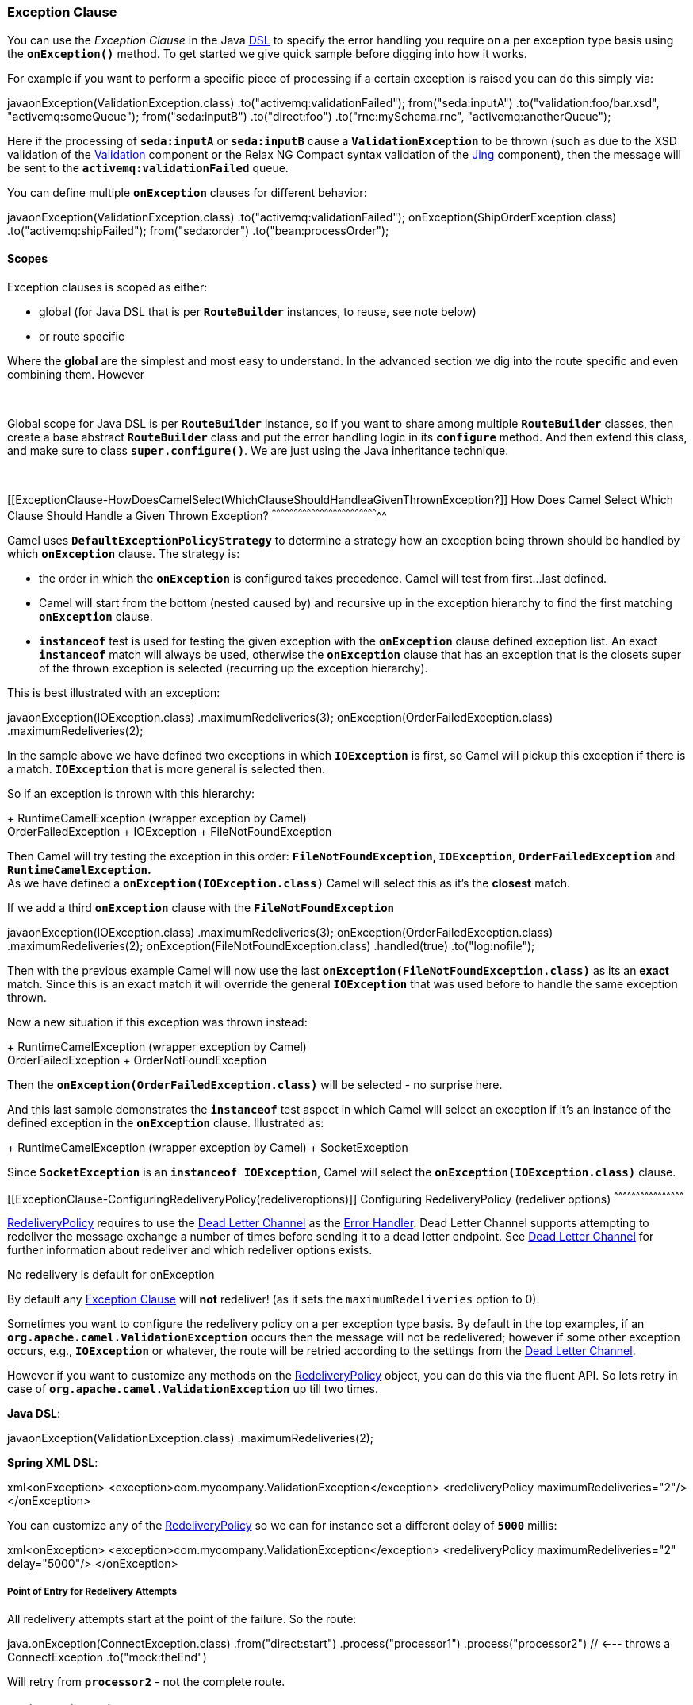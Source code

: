 [[ConfluenceContent]]
 

[[ExceptionClause-ExceptionClause]]
Exception Clause
~~~~~~~~~~~~~~~~

You can use the _Exception Clause_ in the Java link:dsl.html[DSL] to
specify the error handling you require on a per exception type basis
using the *`onException()`* method. To get started we give quick sample
before digging into how it works.

For example if you want to perform a specific piece of processing if a
certain exception is raised you can do this simply via:

javaonException(ValidationException.class)
.to("activemq:validationFailed"); from("seda:inputA")
.to("validation:foo/bar.xsd", "activemq:someQueue"); from("seda:inputB")
.to("direct:foo") .to("rnc:mySchema.rnc", "activemq:anotherQueue");

Here if the processing of *`seda:inputA`* or *`seda:inputB`* cause
a *`ValidationException`* to be thrown (such as due to the XSD
validation of the link:validation.html[Validation] component or the
Relax NG Compact syntax validation of the link:jing.html[Jing]
component), then the message will be sent to the
*`activemq:validationFailed`* queue.

You can define multiple *`onException`* clauses for different behavior:

javaonException(ValidationException.class)
.to("activemq:validationFailed"); onException(ShipOrderException.class)
.to("activemq:shipFailed"); from("seda:order") .to("bean:processOrder");

[[ExceptionClause-Scopes]]
Scopes
^^^^^^

Exception clauses is scoped as either:

* global (for Java DSL that is per *`RouteBuilder`* instances, to reuse,
see note below)
* or route specific

Where the *global* are the simplest and most easy to understand. In the
advanced section we dig into the route specific and even combining them.
However

 

Global scope for Java DSL is per *`RouteBuilder`* instance, so if you
want to share among multiple *`RouteBuilder`* classes, then create a
base abstract *`RouteBuilder`* class and put the error handling logic in
its *`configure`* method. And then extend this class, and make sure to
class *`super.configure()`*. We are just using the Java inheritance
technique.

 

[[ExceptionClause-HowDoesCamelSelectWhichClauseShouldHandleaGivenThrownException?]]
How Does Camel Select Which Clause Should Handle a Given Thrown
Exception?
^^^^^^^^^^^^^^^^^^^^^^^^^^^^^^^^^^^^^^^^^^^^^^^^^^^^^^^^^^^^^^^^^^^^^^^^^^

Camel uses *`DefaultExceptionPolicyStrategy`* to determine a strategy
how an exception being thrown should be handled by which *`onException`*
clause. The strategy is:

* the order in which the *`onException`* is configured takes precedence.
Camel will test from first...last defined.
* Camel will start from the bottom (nested caused by) and recursive up
in the exception hierarchy to find the first matching *`onException`*
clause.
* *`instanceof`* test is used for testing the given exception with the
*`onException`* clause defined exception list. An exact *`instanceof`*
match will always be used, otherwise the *`onException`* clause that has
an exception that is the closets super of the thrown exception is
selected (recurring up the exception hierarchy).

This is best illustrated with an exception:

javaonException(IOException.class) .maximumRedeliveries(3);
onException(OrderFailedException.class) .maximumRedeliveries(2);

In the sample above we have defined two exceptions in
which *`IOException`* is first, so Camel will pickup this exception if
there is a match. *`IOException`* that is more general is selected then.

So if an exception is thrown with this hierarchy:

+ RuntimeCamelException (wrapper exception by Camel) +
OrderFailedException + IOException + FileNotFoundException

Then Camel will try testing the exception in this order:
*`FileNotFoundException`, `IOException`*, *`OrderFailedException`* and
*`RuntimeCamelException`.* +
As we have defined a *`onException(IOException.class)`* Camel will
select this as it's the *closest* match.

If we add a third *`onException`* clause with the
*`FileNotFoundException`*

javaonException(IOException.class) .maximumRedeliveries(3);
onException(OrderFailedException.class) .maximumRedeliveries(2);
onException(FileNotFoundException.class) .handled(true)
.to("log:nofile");

Then with the previous example Camel will now use the last
*`onException(FileNotFoundException.class)`* as its an *exact* match.
Since this is an exact match it will override the
general *`IOException`* that was used before to handle the same
exception thrown.

Now a new situation if this exception was thrown instead:

+ RuntimeCamelException (wrapper exception by Camel) +
OrderFailedException + OrderNotFoundException

Then the *`onException(OrderFailedException.class)`* will be selected -
no surprise here.

And this last sample demonstrates the *`instanceof`* test aspect in
which Camel will select an exception if it's an instance of the defined
exception in the *`onException`* clause. Illustrated as:

+ RuntimeCamelException (wrapper exception by Camel) + SocketException

Since *`SocketException`* is an *`instanceof IOException`*, Camel will
select the *`onException(IOException.class)`* clause.

[[ExceptionClause-ConfiguringRedeliveryPolicy(redeliveroptions)]]
Configuring RedeliveryPolicy (redeliver options)
^^^^^^^^^^^^^^^^^^^^^^^^^^^^^^^^^^^^^^^^^^^^^^^^

http://camel.apache.org/maven/current/camel-core/apidocs/org/apache/camel/processor/RedeliveryPolicy.html[RedeliveryPolicy]
requires to use the link:dead-letter-channel.html[Dead Letter Channel]
as the link:error-handler.html[Error Handler]. Dead Letter Channel
supports attempting to redeliver the message exchange a number of times
before sending it to a dead letter endpoint. See
link:dead-letter-channel.html[Dead Letter Channel] for further
information about redeliver and which redeliver options exists.

No redelivery is default for onException

By default any link:exception-clause.html[Exception Clause] will *not*
redeliver! (as it sets the `maximumRedeliveries` option to 0).

Sometimes you want to configure the redelivery policy on a per exception
type basis. By default in the top examples, if an
*`org.apache.camel.ValidationException`* occurs then the message will
not be redelivered; however if some other exception occurs, e.g.,
*`IOException`* or whatever, the route will be retried according to the
settings from the link:dead-letter-channel.html[Dead Letter Channel].

However if you want to customize any methods on the
http://camel.apache.org/maven/current/camel-core/apidocs/org/apache/camel/processor/RedeliveryPolicy.html[RedeliveryPolicy]
object, you can do this via the fluent API. So lets retry in case
of *`org.apache.camel.ValidationException`* up till two times.

*Java DSL*:

javaonException(ValidationException.class) .maximumRedeliveries(2);

*Spring XML DSL*:

xml<onException>
<exception>com.mycompany.ValidationException</exception>
<redeliveryPolicy maximumRedeliveries="2"/> </onException>

You can customize any of the
http://camel.apache.org/maven/current/camel-core/apidocs/org/apache/camel/processor/RedeliveryPolicy.html[RedeliveryPolicy]
so we can for instance set a different delay of *`5000`* millis:

xml<onException>
<exception>com.mycompany.ValidationException</exception>
<redeliveryPolicy maximumRedeliveries="2" delay="5000"/> </onException>

[[ExceptionClause-PointofEntryforRedeliveryAttempts]]
Point of Entry for Redelivery Attempts
++++++++++++++++++++++++++++++++++++++

All redelivery attempts start at the point of the failure. So the route:

java.onException(ConnectException.class) .from("direct:start")
.process("processor1") .process("processor2") // <--- throws a
ConnectException .to("mock:theEnd")

Will retry from *`processor2`* - not the complete route.

[[ExceptionClause-ReusingRedeliveryPolicy]]
Reusing RedeliveryPolicy
++++++++++++++++++++++++

*Available as of Camel 1.5.1 or later* +
You can reference a *`RedeliveryPolicy`* so you can reuse existing
configurations and use standard spring bean style configuration that
supports property placeholders.

xml<bean id="myRedeliveryPolicy"
class="org.apache.camel.processor.RedeliveryPolicy"> <property
name="maximumRedeliveries" value="$\{myprop.max}"/> </bean> <!-- here we
reference our redelivery policy defined above --> <onException
redeliveryPolicyRef="myRedeliveryPolicy"> <!-- you can define multiple
exceptions just adding more exception elements as show below -->
<exception>com.mycompany.MyFirstException</exception>
<exception>com.mycompany.MySecondException</exception> </onException>

[[ExceptionClause-AsynchronousDelayedRedelivery]]
Asynchronous Delayed Redelivery
^^^^^^^^^^^^^^^^^^^^^^^^^^^^^^^

*Available as of Camel 2.4*

From *Camel 2.4*: Camel has a feature to *not block* while waiting for a
delayed redelivery to occur. However if you use transacted routes then
Camel will block as its mandated by the transaction manager to execute
all the work in the same thread context. You can enable the non blocking
asynchronous behavior by the *`asyncDelayedRedelivery`* option. This
option can be set on the *`errorHandler`*, *`onException`* or the
redelivery policies.

By default the error handler will create and use a scheduled thread pool
to trigger redelivery in the future. From *Camel 2.8*: you can configure
the *`executorServiceRef`* on the link:error-handler.html[Error Handler]
to indicate a reference to either a shared thread pool you can enlist in
the registry, or a thread pool profile in case you want to be able to
control pool settings.

[[ExceptionClause-CatchingMultipleExceptions]]
Catching Multiple Exceptions
^^^^^^^^^^^^^^^^^^^^^^^^^^^^

*Available as of Camel 1.5*

In Camel 1.5 the *exception* clauses has been renamed to *`onException`*
and it also supports multiple exception classes:

javaonException(MyBusinessException.class,
MyOtherBusinessException.class) .maximumRedeliveries(2)
.to("activemq:businessFailed");

And in Spring DSL you just add another exception element:

xml<onException>
<exception>com.mycompany.MyBusinessException</exception>
<exception>com.mycompany.MyOtherBusinessException</exception>
<redeliveryPolicy maximumRedeliveries="2"/> <to
uri="activemq:businessFailed"/> </onException>

[[ExceptionClause-UsingaProcessorasaFailureHandler]]
Using a Processor as a Failure Handler
^^^^^^^^^^^^^^^^^^^^^^^^^^^^^^^^^^^^^^

We want to handle certain exceptions specially so we add
a *`onException`* clause for that
exception.\{snippet:id=e1|lang=java|url=camel/trunk/camel-core/src/test/java/org/apache/camel/processor/onexception/OnExceptionProcessorInspectCausedExceptionTest.java}So
what happens is that whenever a *`MyFunctionalException`* is thrown it
is being routed to our processor *`MyFunctionFailureHandler`*. So you
can say that the exchange is diverted when a *`MyFunctionalException`*
is thrown during processing. It's important to distinct this as perfect
valid. The default redelivery policy from the
link:dead-letter-channel.html[Dead Letter Channel] will not kick in, so
our processor receives the Exchange directly, without any redeliver
attempted. In our processor we need to determine what to do. Camel
regards the Exchange as *failure handled*. So our processor is the end
of the route. So lets look the code for our
processor.\{snippet:id=e2|lang=java|url=camel/trunk/camel-core/src/test/java/org/apache/camel/processor/onexception/OnExceptionProcessorInspectCausedExceptionTest.java}Notice
how we get the *caused by* exception using a property on the Exchange.
This is where Camel stores any caught exception during processing. So
you can fetch this property and check what the exception message and do
what you want. In the code above we just route it to a mock endpoint
using a producer template from Exchange.

[[ExceptionClause-MarkingExceptionsasHandled]]
Marking Exceptions as Handled
~~~~~~~~~~~~~~~~~~~~~~~~~~~~~

*Available as of Camel 1.5*

Continued

See also the section _Handle and continue exceptions_ below

Using *`onException`* to handle known exceptions is a very powerful
feature in Camel. However prior to Camel 1.5 you could not mark the
exception as being handled, so the caller would still receive the caused
exception as a response. In Camel 1.5 you can now change this behavior
with the new *handle* DSL. The handle is a
link:predicate.html[Predicate] that is overloaded to accept three types
of parameters:

* Boolean
* link:predicate.html[Predicate]
* link:expression.html[Expression] that will be evaluates as a
link:predicate.html[Predicate] using this rule set: If the expressions
returns a Boolean its used directly. For any other response its regarded
as `true` if the response is `not null`.

For instance to mark all *`ValidationException`* as being handled we can
do this:

javaonException(ValidationException) .handled(true);

[[ExceptionClause-ExampleUsingHandled]]
Example Using Handled
^^^^^^^^^^^^^^^^^^^^^

In this route below we want to do special handling of
all *`OrderFailedException`* as we want to return a customized response
to the caller. First we setup our routing
as:\{snippet:id=e1|lang=java|url=camel/trunk/camel-core/src/test/java/org/apache/camel/processor/DeadLetterChannelHandledExampleTest.java}Then
we have our service beans that is just plain POJO demonstrating how you
can use link:bean-integration.html[Bean Integration] in Camel to avoid
being tied to the Camel
API:\{snippet:id=e2|lang=java|url=camel/trunk/camel-core/src/test/java/org/apache/camel/processor/DeadLetterChannelHandledExampleTest.java}And
finally the exception that is being thrown is just a regular
exception:\{snippet:id=e3|lang=java|url=camel/trunk/camel-core/src/test/java/org/apache/camel/processor/DeadLetterChannelHandledExampleTest.java}So
what happens?

If we sent an order that is being processed OK then the caller will
receive an Exchange as reply containing *`Order OK`* as the payload and
*`orderid=123`* in a header.

If the order could *not* be processed and thus
an *`OrderFailedException`* was thrown the caller will *not* receive
this exception (as opposed to in Camel 1.4, where the caller received
the *`OrderFailedException`*) but our customized response that we have
fabricated in the *`orderFailed`* method in our *`OrderService`*. So the
caller receives an Exchange with the payload *`Order ERROR`* and a
*`orderid=failed`* in a header.

[[ExceptionClause-UsingHandledwithSpringDSL]]
Using Handled with Spring DSL
^^^^^^^^^^^^^^^^^^^^^^^^^^^^^

The same route as above in Spring
DSL:\{snippet:id=e1|lang=xml|url=camel/trunk/components/camel-spring/src/test/resources/org/apache/camel/spring/processor/onexception/deadLetterChannelHandledExampleTest.xml}

[[ExceptionClause-HandlingandSendingaFixedResponseBacktotheClient]]
Handling and Sending a Fixed Response Back to the Client
^^^^^^^^^^^^^^^^^^^^^^^^^^^^^^^^^^^^^^^^^^^^^^^^^^^^^^^^

In the route above we handled the exception but routed it to a different
endpoint. What if you need to alter the response and send a fixed
response back to the original caller (the client). No secret here just
do as you do in normal Camel routing, use
link:message-translator.html[transform] to set the response, as shown in
the sample
below:\{snippet:id=e1|lang=java|url=camel/trunk/camel-core/src/test/java/org/apache/camel/processor/onexception/OnExceptionHandleAndTransformTest.java}We
modify the sample slightly to return the original caused exception
message instead of the fixed text
Sorry:\{snippet:id=e2|lang=java|url=camel/trunk/camel-core/src/test/java/org/apache/camel/processor/onexception/OnExceptionHandleAndTransformTest.java}And
we can use the link:simple.html[Simple] language to set a readable error
message with the caused exception
message:\{snippet:id=e3|lang=java|url=camel/trunk/camel-core/src/test/java/org/apache/camel/processor/onexception/OnExceptionHandleAndTransformTest.java}

[[ExceptionClause-HandleandContinueExceptions]]
Handle and Continue Exceptions
~~~~~~~~~~~~~~~~~~~~~~~~~~~~~~

*Available as of Camel 2.3*

In Camel 2.3 we introduced a new option `continued` which allows you to
both *`handle`* and *`continue`* routing in the original route as if the
exception did not occur.

For example: to ignore and continue when the *`IDontCareException`* was
thrown we can do this:

onException(IDontCareException).continued(true);

You can maybe compare continued with a having a *`try ... catch`* block
around each step and then just ignore the exception. Using continued
makes it easier in Camel as you otherwise had to use
link:try-catch-finally.html[Try Catch Finally] style for this kind of
use case.

[[ExceptionClause-ExampleUsingcontinued]]
Example Using continued
^^^^^^^^^^^^^^^^^^^^^^^

In this route below we want to do special handling of
all *`IllegalArgumentException`* as we just want to continue
routing.\{snippet:id=e1|lang=java|url=camel/trunk/camel-core/src/test/java/org/apache/camel/processor/onexception/OnExceptionContinueTest.java}And
the same example in Spring
XML:\{snippet:id=e1|lang=xml|url=camel/trunk/components/camel-spring/src/test/resources/org/apache/camel/spring/processor/onexception/OnExceptionContinueTest.xml}

[[ExceptionClause-WhatistheDifferenceBetweenHandledandContinued?]]
What is the Difference Between Handled and Continued?
^^^^^^^^^^^^^^^^^^^^^^^^^^^^^^^^^^^^^^^^^^^^^^^^^^^^^

If handled is true, then the thrown exception will be _handled_ and
Camel will *not* continue routing in the original route, but break out.
However you can configure a route in the *`onException`* which will be
used instead. You use this route if you need to create some custom
response message back to the caller, or do any other processing because
that exception was thrown.

If continued is true, then Camel will catch the exception and in fact
just ignore it and continue routing in the original route. However if
you have a route configured in the *`onException`* it will route that
route first, before it will continue routing in the original route.

[[ExceptionClause-UsinguseOriginalMessage]]
Using `useOriginalMessage`
^^^^^^^^^^^^^^^^^^^^^^^^^^

*Available as of Camel 2.0* +
The option *`useOriginalMessage`* is used for routing the original input
body instead of the current body that potential is modified during
routing.

For example: if you have this route:

javafrom("jms:queue:order:input") .to("bean:validateOrder");
.to("bean:transformOrder") .to("bean:handleOrder");

The route listen for JMS messages and validates, transforms and handle
it. During this the link:exchange.html[Exchange] payload is
transformed/modified. So in case something goes wrong and we want to
move the message to another JMS destination, then we can add an
*`onException`*. But when we move the link:exchange.html[Exchange] to
this destination we do not know in which state the message is in. Did
the error happen in before the *`transformOrder`* or after? So to be
sure we want to move the original input message we received from
`jms:queue:order:input`. So we can do this by enabling the
*`useOriginalMessage`* option as shown below:

java// will use original input body onException(MyOrderException.class)
.useOriginalMessage() .handled(true) .to("jms:queue:order:failed");

Then the messages routed to the *`jms:queue:order:failed`* is the
original input. If we want to manually retry we can move the JMS message
from the failed to the input queue, with no problem as the message is
the same as the original we received.

[[ExceptionClause-useOriginalMessagewithSpringDSL]]
`useOriginalMessage` with Spring DSL
++++++++++++++++++++++++++++++++++++

The *`useOriginalMessage`* option is defined as a boolean attribute on
the *`<onException>`* XML tag in Spring DSL. So the definition above
would be:

xml<onException useOriginalMessage="true">
<exception>com.mycompany.MyOrderException</exception>
<handled><constant>true</constant></handled> <to
uri="jms:queue:order:failed"/> </onException>

[[ExceptionClause-AdvancedUsageof]]
Advanced Usage of link:exception-clause.html[Exception Clause]
~~~~~~~~~~~~~~~~~~~~~~~~~~~~~~~~~~~~~~~~~~~~~~~~~~~~~~~~~~~~~~

[[ExceptionClause-UsingGlobalandPerRouteExceptionClauses]]
Using Global and Per Route Exception Clauses
^^^^^^^^^^^^^^^^^^^^^^^^^^^^^^^^^^^^^^^^^^^^

Camel supports quite advanced configuration of exception clauses.

You can define exception clauses either as:

* global
* or route specific

We start off with the sample sample that we change over time. First off
we use only global exception
clauses:\{snippet:id=e1|lang=java|url=camel/trunk/camel-core/src/test/java/org/apache/camel/processor/onexception/OnExceptionRouteTest.java}In
the next sample we change the global exception policies to be pure route
specific.

Must use .end() for route specific exception policies

*Important:* This requires to end the *`onException`* route with
*`.end()`* to indicate where it stops and when the regular route
continues.

\{snippet:id=e1|lang=java|url=camel/trunk/camel-core/src/test/java/org/apache/camel/processor/onexception/OnExceptionSubRouteTest.java}And
now it gets complex as we combine global and route specific exception
policies as we introduce a second route in the
sample:\{snippet:id=e1|lang=java|url=camel/trunk/camel-core/src/test/java/org/apache/camel/processor/onexception/OnExceptionComplexRouteTest.java}Notice
that we can define the same exception *`MyFunctionalException`* in both
routes, but they are configured differently and thus is handled
different depending on the route. You can of course also add a
new *`onException`* to one of the routes so it has an additional
exception policy.

And finally we top this by throwing in a nested error handler as well,
as we add the 3rd route shown
below:\{snippet:id=e1|lang=java|url=camel/trunk/camel-core/src/test/java/org/apache/camel/processor/onexception/OnExceptionComplexWithNestedErrorHandlerRouteTest.java}

Global exception policies and nested error handlers

The sample above with both nested error handlers and both global and per
route exception clauses is a bit advanced. It's important to get the
fact straight that the *global* exception clauses is really global so
they also applies for nested error handlers. So if a
*`MyTechnicalException`* is thrown then it's the global exception policy
that is selected.

[[ExceptionClause-UsingFineGrainedSelectionUsingonWhenPredicate]]
Using Fine Grained Selection Using `onWhen` Predicate
^^^^^^^^^^^^^^^^^^^^^^^^^^^^^^^^^^^^^^^^^^^^^^^^^^^^^

*Available as of Camel 1.5.1 or later*

You can attach an link:expression.html[Expression] to the exception
clause to have fine grained control when a clause should be selected or
not. As it's an link:expression.html[Expression] you can use any kind of
code to perform the test. Here is a
sample:\{snippet:id=e1|lang=java|url=camel/trunk/camel-core/src/test/java/org/apache/camel/processor/exceptionpolicy/DefaultExceptionPolicyStrategyUsingWhenTest.java}In
the sample above we have two *`onException`*'s defined. The first has
an *`onWhen`* expression attached to only trigger if the message has a
header with the key user that is not null. If so this clause is selected
and is handling the thrown exception. The second clause is a for coarse
gained selection to select the same exception being thrown but when the
expression is evaluated to false.

*Note:* this is not required, if the second clause is omitted, then the
default error handler will kick in.

[[ExceptionClause-UsingonRedeliveryProcessor]]
Using `onRedelivery` Processor
^^^^^^^^^^^^^^^^^^^^^^^^^^^^^^

*Available as of Camel 2.0*

link:dead-letter-channel.html[Dead Letter Channel] has support
for *`onRedelivery`* to allow custom processing of a Message before its
being redelivered. It can be used to add some customer header or
whatnot. In Camel 2.0 we have added this feature to
link:exception-clause.html[Exception Clause] as well, so you can use per
exception scoped on redelivery. Camel will fallback to use the one
defined on link:dead-letter-channel.html[Dead Letter Channel] if any, if
none exists on the link:exception-clause.html[Exception Clause]. See
link:dead-letter-channel.html[Dead Letter Channel] for more details on
*`onRedelivery`*.

In the code below we want to do some custom code before redelivering any
*`IOException`*. So we configure an *`onException`* for
the *`IOException`* and set the *`onRedelivery`* to use our custom
processor:\{snippet:id=e1|lang=java|url=camel/trunk/camel-core/src/test/java/org/apache/camel/processor/DeadLetterChannelOnExceptionOnRedeliveryTest.java}And
in our custom processor we set a special timeout header to the message.
You can of course do anything what you like in your
code.\{snippet:id=e4|lang=java|url=camel/trunk/camel-core/src/test/java/org/apache/camel/processor/DeadLetterChannelOnExceptionOnRedeliveryTest.java}

[[ExceptionClause-UsingonRedeliveryinSpringDSL]]
Using `onRedelivery` in Spring DSL
++++++++++++++++++++++++++++++++++

In Spring DSL you need to use the *`onRedeliveryRef`* attribute to refer
to a spring bean id that is your custom
processor:\{snippet:id=e1|lang=xml|url=camel/trunk/components/camel-spring/src/test/resources/org/apache/camel/spring/processor/onexception/DeadLetterChannelOnExceptionOnRedeliveryTest.xml}And
our processor is just a regular spring bean (we use *`$`* for the inner
class as this code is based on unit
testing):\{snippet:id=e2|lang=xml|url=camel/trunk/components/camel-spring/src/test/resources/org/apache/camel/spring/processor/onexception/DeadLetterChannelOnExceptionOnRedeliveryTest.xml}

[[ExceptionClause-UsingonExceptionOccurredProcessor]]
Using `onExceptionOccurred` Processor
^^^^^^^^^^^^^^^^^^^^^^^^^^^^^^^^^^^^^

*Available as of Camel 2.17*

link:dead-letter-channel.html[Dead Letter Channel] has support
for *`onExceptionOccurred`* to allow custom processing of a Message just
after the exception was thrown. It can be used to do some custom logging
or whatnot. The difference between *`onRedelivery`* processor
and *`onExceptionOccurred`* processor, is that the former is processed
just before a redelivery attempt is being performed, that means it will
not happen right after an exception was thrown. For example if the error
handler has been configured to perform 5 seconds delay between
redelivery attempts, then the redelivery processor is invoked 5 seconds
later sine the exception was thrown. On the other hand
the *`onExceptionOccurred`* processor is always invoked right after the
exception was thrown, and also if redelivery has been disabled.

**Note: **Any new exceptions thrown from the *`onExceptionOccurred`*
processor is logged as *`WARN`* and ignored, to not override the
existing exception. 

In the code below we want to do some custom logging when an exception
happened. Therefore we configure an *`onExceptionOccurred`* to use our
custom processor:

errorHandler(defaultErrorHandler() .maximumRedeliveries(3)
.redeliveryDelay(5000) .onExceptionOccurred(myProcessor));

[[ExceptionClause-UsingonRedeliveryinSpringDSL.1]]
Using `onRedelivery` in Spring DSL
++++++++++++++++++++++++++++++++++

In Spring DSL you need to use the *`onExceptionOccurredRef`* attribute
to refer to a spring bean id that is your custom processor:

xml<bean id="myProcessor" class="com.foo.MyExceptionLoggingProcessor"/>
  <camelContext errorHandlerRef="eh"
xmlns="http://camel.apache.org/schema/spring"> <errorHandler id="eh"
type="DefaultErrorHandler" onExceptionOccurredRef="myProcessor">
<redeliveryPolicy maximumRedeliveries="3" redeliveryDelay="5000"/>
</errorHandler> ... </camelContext>

[[ExceptionClause-UsingFineGrainedRetryUsingretryWhilePredicate]]
Using Fine Grained Retry Using `retryWhile` Predicate
^^^^^^^^^^^^^^^^^^^^^^^^^^^^^^^^^^^^^^^^^^^^^^^^^^^^^

*Available as of Camel 2.0*

RetryUntil

In Camel 2.0 to 2.3 its called *`retryUntil`*. From *Camel 2.4*: its
named *`retryWhile`* because Camel will continue doing retries _while_
the predicate returns true.

When you need fine grained control for determining if an exchange should
be retried or not you can use the *`retryWhile`* predicate. Camel will
redeliver until the predicate returns false.

Example:\{snippet:id=e1|lang=java|url=camel/trunk/camel-core/src/test/java/org/apache/camel/processor/onexception/OnExceptionRetryUntilTest.java}Where
the bean *`myRetryHandler`* is computing if we should retry or
not:\{snippet:id=e2|lang=java|url=camel/trunk/camel-core/src/test/java/org/apache/camel/processor/onexception/OnExceptionRetryUntilTest.java}

[[ExceptionClause-UsingCustomExceptionPolicyStrategy]]
Using Custom `ExceptionPolicyStrategy`
^^^^^^^^^^^^^^^^^^^^^^^^^^^^^^^^^^^^^^

*Available in Camel 1.4*

The default
http://camel.apache.org/maven/current/camel-core/apidocs/org/apache/camel/processor/exceptionpolicy/ExceptionPolicyStrategy.html[ExceptionPolicyStrategy]
in Camel should be sufficient in nearly all use-cases (see section _How
does Camel select which clause should handle a given thrown Exception_).
However, if you need to use your own this can be configured as the
sample below
illustrates:\{snippet:id=e1|lang=java|url=camel/trunk/camel-core/src/test/java/org/apache/camel/processor/exceptionpolicy/CustomExceptionPolicyStrategyTest.java}Using
our own strategy *`MyPolicy`* we can change the default behavior of
Camel with our own code to resolve which
http://camel.apache.org/maven/camel-core/apidocs/org/apache/camel/model/ExceptionType.html[ExceptionType]
from above should be handling the given thrown
exception.\{snippet:id=e2|lang=java|url=camel/trunk/camel-core/src/test/java/org/apache/camel/processor/exceptionpolicy/CustomExceptionPolicyStrategyTest.java}

[[ExceptionClause-UsingtheExceptionClauseinSpringDSL]]
Using the Exception Clause in Spring DSL
^^^^^^^^^^^^^^^^^^^^^^^^^^^^^^^^^^^^^^^^

You can use all of the above mentioned exception clause features in the
Spring DSL as well. Here are a few examples:

* Global scoped - *Available in Camel
2.0*\{snippet:id=e1|lang=xml|url=camel/trunk/components/camel-spring/src/test/resources/org/apache/camel/spring/processor/onexception/deadLetterChannelHandledExampleTest.xml}

* Route specific
scoped\{snippet:id=e1|lang=xml|url=camel/trunk/components/camel-spring/src/test/resources/org/apache/camel/spring/processor/onexception/onExceptionSubRouteTest.xml}

[[ExceptionClause-Seealso]]
See also
^^^^^^^^

The link:error-handler.html[Error Handler] for the general error
handling documentation +
The link:dead-letter-channel.html[Dead Letter Channel] for further
details. +
The link:transactional-client.html[Transactional Client] for
transactional behavior

